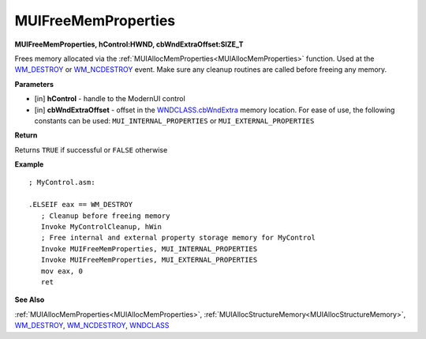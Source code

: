 .. _MUIFreeMemProperties:

========================
MUIFreeMemProperties 
========================

**MUIFreeMemProperties, hControl:HWND, cbWndExtraOffset:SIZE_T**

Frees memory allocated via the :ref:`MUIAllocMemProperties<MUIAllocMemProperties>` function. Used at the `WM_DESTROY <https://docs.microsoft.com/en-us/windows/win32/winmsg/wm-destroy>`_ or `WM_NCDESTROY <https://docs.microsoft.com/en-us/windows/win32/winmsg/wm-ncdestroy>`_ event. Make sure any cleanup routines are called before freeing any memory.

**Parameters**

* [in] **hControl** - handle to the ModernUI control
* [in] **cbWndExtraOffset** - offset in the `WNDCLASS.cbWndExtra  <https://docs.microsoft.com/en-us/windows/win32/api/winuser/ns-winuser-tagwndclassa>`_ memory location. For ease of use, the following constants can be used: ``MUI_INTERNAL_PROPERTIES`` or ``MUI_EXTERNAL_PROPERTIES``

**Return**

Returns ``TRUE`` if successful or ``FALSE`` otherwise

**Example**

::

   ; MyControl.asm:
   
   .ELSEIF eax == WM_DESTROY
      ; Cleanup before freeing memory
      Invoke MyControlCleanup, hWin
      ; Free internal and external property storage memory for MyControl
      Invoke MUIFreeMemProperties, MUI_INTERNAL_PROPERTIES
      Invoke MUIFreeMemProperties, MUI_EXTERNAL_PROPERTIES
      mov eax, 0
      ret


**See Also**

:ref:`MUIAllocMemProperties<MUIAllocMemProperties>`, :ref:`MUIAllocStructureMemory<MUIAllocStructureMemory>`, `WM_DESTROY <https://docs.microsoft.com/en-us/windows/win32/winmsg/wm-destroy>`_, `WM_NCDESTROY <https://docs.microsoft.com/en-us/windows/win32/winmsg/wm-ncdestroy>`_, `WNDCLASS  <https://docs.microsoft.com/en-us/windows/win32/api/winuser/ns-winuser-tagwndclassa>`_

